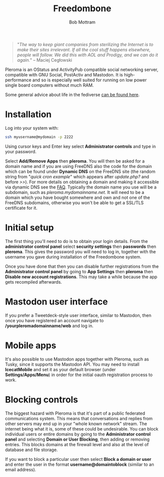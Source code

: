 #+TITLE: Freedombone
#+AUTHOR: Bob Mottram
#+EMAIL: bob@freedombone.net
#+KEYWORDS: freedombone, pleroma
#+DESCRIPTION: How to use Pleroma
#+OPTIONS: ^:nil toc:nil
#+HTML_HEAD: <link rel="stylesheet" type="text/css" href="freedombone.css" />

#+attr_html: :width 80% :height 10% :align center
[[file:images/logo.png]]

#+BEGIN_QUOTE
"/The way to keep giant companies from sterilizing the Internet is to make their sites irrelevant. If all the cool stuff happens elsewhere, people will follow. We did this with AOL and Prodigy, and we can do it again./" -- Maciej Cegłowski
#+END_QUOTE

Pleroma is an OStatus and ActivityPub compatible social networking server, compatible with GNU Social, PostActiv and Mastodon. It is high-performance and so is especially well suited for running on low power single board computers without much RAM.

Some general advice about life in the fediverse [[./fediverse.html][can be found here]].

#+attr_html: :width 100% :align center
[[file:images/pleroma.jpg]]

* Installation
Log into your system with:

#+begin_src bash
ssh myusername@mydomain -p 2222
#+end_src

Using cursor keys and Enter key select *Administrator controls* and type in your password.

Select *Add/Remove Apps* then *pleroma*. You will then be asked for a domain name and if you are using FreeDNS also the code for the domain which can be found under *Dynamic DNS* on the FreeDNS site (the random string from "/quick cron example/" which appears after /update.php?/ and before />>/). For more details on obtaining a domain and making it accessible via dynamic DNS see the [[./faq.html][FAQ]]. Typically the domain name you use will be a subdomain, such as /pleroma.mydomainname.net/. It will need to be a domain which you have bought somewhere and own and not one of the FreeDNS subdomains, otherwise you won't be able to get a SSL/TLS certificate for it.

* Initial setup
The first thing you'll need to do is to obtain your login details. From the *administrator control panel* select *security settings* then *passwords* then *pleroma*. This gives the password you will need to log in, together with the username you gave during installation of the Freedombone system.

Once you have done that then you can disable further registrations from the *Administrator control panel* by going to *App Settings* then *pleroma* then *Disable new account registrations*. This may take a while because the app gets recompiled afterwards.

* Mastodon user interface
If you prefer a Tweetdeck-style user interface, similar to Mastodon, then once you have registered an account navigate to */yourpleromadomainname/web* and log in.

#+attr_html: :width 100% :align center
[[file:images/pleromamastodon.jpg]]

* Mobile apps
It's also possible to use Mastodon apps together with Pleroma, such as Tusky, since it supports the Mastodon API. You may need to install *IcecatMobile* and set it as your default browser (under *Settings/Apps/Menu*) in order for the initial oauth registration process to work.

#+attr_html: :width 50% :align center
[[file:images/tusky.jpg]]

* Blocking controls
#+attr_html: :width 80% :align center
[[file:images/controlpanel/control_panel_blocking.jpg]]

The biggest hazard with Pleroma is that it's part of a public federated communications system. This means that conversations and replies from other servers may end up in your "whole known network" stream. The internet being what it is, some of these could be undesirable. You can block individual users or entire domains by going to the *Administrator control panel* and selecting *Domain or User Blocking*, then adding or removing entries. This blocks domains at the firewall level and also at the level of database and file storage.

If you want to block a particular user then select *Block a domain or user* and enter the user in the format *username@domaintoblock* (similar to an email address).
